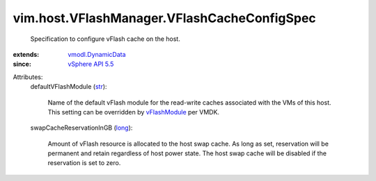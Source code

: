 .. _str: https://docs.python.org/2/library/stdtypes.html

.. _long: https://docs.python.org/2/library/stdtypes.html

.. _vFlashModule: ../../../vim/vm/device/VirtualDisk/VFlashCacheConfigInfo.rst#vFlashModule

.. _vSphere API 5.5: ../../../vim/version.rst#vimversionversion9

.. _vmodl.DynamicData: ../../../vmodl/DynamicData.rst


vim.host.VFlashManager.VFlashCacheConfigSpec
============================================
  Specification to configure vFlash cache on the host.
:extends: vmodl.DynamicData_
:since: `vSphere API 5.5`_

Attributes:
    defaultVFlashModule (`str`_):

       Name of the default vFlash module for the read-write caches associated with the VMs of this host. This setting can be overridden by `vFlashModule`_ per VMDK.
    swapCacheReservationInGB (`long`_):

       Amount of vFlash resource is allocated to the host swap cache. As long as set, reservation will be permanent and retain regardless of host power state. The host swap cache will be disabled if the reservation is set to zero.
